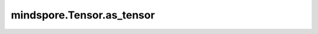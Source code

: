 mindspore.Tensor.as_tensor
==========================

.. py:method:: mindspore.Tensor.as_tensor(data, dtype=None)

    将数据转换为mindspore中的张量。

    参数：
        - **data** (array_like) - 张量的初始数据。可以是列表、元组、NumPy.ndarray、标量和其他类型。
        - **dtype** (mindspore.dtype，可选) - 返回张量的所需数据类型。默认值：如果为"None"，则从数据推断数据类型。

    返回：
        Tensor，数据类型在mindspore的数据类型中。

    平台：
        ``Ascend`` ``GPU`` `` CPU``
